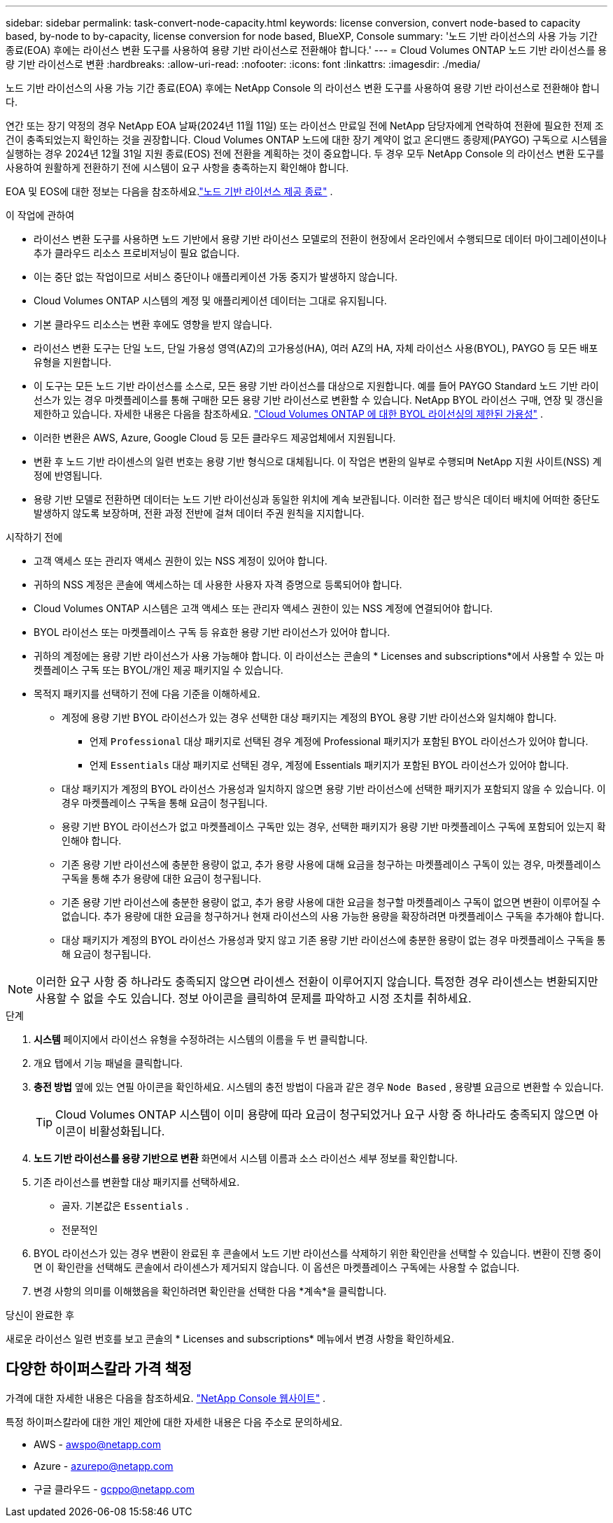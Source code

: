 ---
sidebar: sidebar 
permalink: task-convert-node-capacity.html 
keywords: license conversion, convert node-based to capacity based, by-node to by-capacity, license conversion for node based, BlueXP, Console 
summary: '노드 기반 라이선스의 사용 가능 기간 종료(EOA) 후에는 라이선스 변환 도구를 사용하여 용량 기반 라이선스로 전환해야 합니다.' 
---
= Cloud Volumes ONTAP 노드 기반 라이선스를 용량 기반 라이선스로 변환
:hardbreaks:
:allow-uri-read: 
:nofooter: 
:icons: font
:linkattrs: 
:imagesdir: ./media/


[role="lead"]
노드 기반 라이선스의 사용 가능 기간 종료(EOA) 후에는 NetApp Console 의 라이선스 변환 도구를 사용하여 용량 기반 라이선스로 전환해야 합니다.

연간 또는 장기 약정의 경우 NetApp EOA 날짜(2024년 11월 11일) 또는 라이선스 만료일 전에 NetApp 담당자에게 연락하여 전환에 필요한 전제 조건이 충족되었는지 확인하는 것을 권장합니다.  Cloud Volumes ONTAP 노드에 대한 장기 계약이 없고 온디맨드 종량제(PAYGO) 구독으로 시스템을 실행하는 경우 2024년 12월 31일 지원 종료(EOS) 전에 전환을 계획하는 것이 중요합니다.  두 경우 모두 NetApp Console 의 라이선스 변환 도구를 사용하여 원활하게 전환하기 전에 시스템이 요구 사항을 충족하는지 확인해야 합니다.

EOA 및 EOS에 대한 정보는 다음을 참조하세요.link:concept-licensing.html#end-of-availability-of-node-based-licenses["노드 기반 라이선스 제공 종료"] .

.이 작업에 관하여
* 라이선스 변환 도구를 사용하면 노드 기반에서 용량 기반 라이선스 모델로의 전환이 현장에서 온라인에서 수행되므로 데이터 마이그레이션이나 추가 클라우드 리소스 프로비저닝이 필요 없습니다.
* 이는 중단 없는 작업이므로 서비스 중단이나 애플리케이션 가동 중지가 발생하지 않습니다.
* Cloud Volumes ONTAP 시스템의 계정 및 애플리케이션 데이터는 그대로 유지됩니다.
* 기본 클라우드 리소스는 변환 후에도 영향을 받지 않습니다.
* 라이선스 변환 도구는 단일 노드, 단일 가용성 영역(AZ)의 고가용성(HA), 여러 AZ의 HA, 자체 라이선스 사용(BYOL), PAYGO 등 모든 배포 유형을 지원합니다.
* 이 도구는 모든 노드 기반 라이선스를 소스로, 모든 용량 기반 라이선스를 대상으로 지원합니다. 예를 들어 PAYGO Standard 노드 기반 라이선스가 있는 경우 마켓플레이스를 통해 구매한 모든 용량 기반 라이선스로 변환할 수 있습니다. NetApp BYOL 라이선스 구매, 연장 및 갱신을 제한하고 있습니다. 자세한 내용은 다음을 참조하세요.  https://docs.netapp.com/us-en/bluexp-cloud-volumes-ontap/whats-new.html#restricted-availability-of-byol-licensing-for-cloud-volumes-ontap["Cloud Volumes ONTAP 에 대한 BYOL 라이선싱의 제한된 가용성"^] .
* 이러한 변환은 AWS, Azure, Google Cloud 등 모든 클라우드 제공업체에서 지원됩니다.
* 변환 후 노드 기반 라이센스의 일련 번호는 용량 기반 형식으로 대체됩니다.  이 작업은 변환의 일부로 수행되며 NetApp 지원 사이트(NSS) 계정에 반영됩니다.
* 용량 기반 모델로 전환하면 데이터는 노드 기반 라이선싱과 동일한 위치에 계속 보관됩니다.  이러한 접근 방식은 데이터 배치에 어떠한 중단도 발생하지 않도록 보장하며, 전환 과정 전반에 걸쳐 데이터 주권 원칙을 지지합니다.


.시작하기 전에
* 고객 액세스 또는 관리자 액세스 권한이 있는 NSS 계정이 있어야 합니다.
* 귀하의 NSS 계정은 콘솔에 액세스하는 데 사용한 사용자 자격 증명으로 등록되어야 합니다.
* Cloud Volumes ONTAP 시스템은 고객 액세스 또는 관리자 액세스 권한이 있는 NSS 계정에 연결되어야 합니다.
* BYOL 라이선스 또는 마켓플레이스 구독 등 유효한 용량 기반 라이선스가 있어야 합니다.
* 귀하의 계정에는 용량 기반 라이선스가 사용 가능해야 합니다.  이 라이선스는 콘솔의 * Licenses and subscriptions*에서 사용할 수 있는 마켓플레이스 구독 또는 BYOL/개인 제공 패키지일 수 있습니다.
* 목적지 패키지를 선택하기 전에 다음 기준을 이해하세요.
+
** 계정에 용량 기반 BYOL 라이선스가 있는 경우 선택한 대상 패키지는 계정의 BYOL 용량 기반 라이선스와 일치해야 합니다.
+
*** 언제 `Professional` 대상 패키지로 선택된 경우 계정에 Professional 패키지가 포함된 BYOL 라이선스가 있어야 합니다.
*** 언제 `Essentials` 대상 패키지로 선택된 경우, 계정에 Essentials 패키지가 포함된 BYOL 라이선스가 있어야 합니다.


** 대상 패키지가 계정의 BYOL 라이선스 가용성과 일치하지 않으면 용량 기반 라이선스에 선택한 패키지가 포함되지 않을 수 있습니다.  이 경우 마켓플레이스 구독을 통해 요금이 청구됩니다.
** 용량 기반 BYOL 라이선스가 없고 마켓플레이스 구독만 있는 경우, 선택한 패키지가 용량 기반 마켓플레이스 구독에 포함되어 있는지 확인해야 합니다.
** 기존 용량 기반 라이선스에 충분한 용량이 없고, 추가 용량 사용에 대해 요금을 청구하는 마켓플레이스 구독이 있는 경우, 마켓플레이스 구독을 통해 추가 용량에 대한 요금이 청구됩니다.
** 기존 용량 기반 라이선스에 충분한 용량이 없고, 추가 용량 사용에 대한 요금을 청구할 마켓플레이스 구독이 없으면 변환이 이루어질 수 없습니다.  추가 용량에 대한 요금을 청구하거나 현재 라이선스의 사용 가능한 용량을 확장하려면 마켓플레이스 구독을 추가해야 합니다.
** 대상 패키지가 계정의 BYOL 라이선스 가용성과 맞지 않고 기존 용량 기반 라이선스에 충분한 용량이 없는 경우 마켓플레이스 구독을 통해 요금이 청구됩니다.





NOTE: 이러한 요구 사항 중 하나라도 충족되지 않으면 라이센스 전환이 이루어지지 않습니다.  특정한 경우 라이센스는 변환되지만 사용할 수 없을 수도 있습니다.  정보 아이콘을 클릭하여 문제를 파악하고 시정 조치를 취하세요.

.단계
. *시스템* 페이지에서 라이선스 유형을 수정하려는 시스템의 이름을 두 번 클릭합니다.
. 개요 탭에서 기능 패널을 클릭합니다.
. *충전 방법* 옆에 있는 연필 아이콘을 확인하세요.  시스템의 충전 방법이 다음과 같은 경우 `Node Based` , 용량별 요금으로 변환할 수 있습니다.
+

TIP: Cloud Volumes ONTAP 시스템이 이미 용량에 따라 요금이 청구되었거나 요구 사항 중 하나라도 충족되지 않으면 아이콘이 비활성화됩니다.

. *노드 기반 라이선스를 용량 기반으로 변환* 화면에서 시스템 이름과 소스 라이선스 세부 정보를 확인합니다.
. 기존 라이선스를 변환할 대상 패키지를 선택하세요.
+
** 골자.  기본값은 `Essentials` .
** 전문적인


. BYOL 라이선스가 있는 경우 변환이 완료된 후 콘솔에서 노드 기반 라이선스를 삭제하기 위한 확인란을 선택할 수 있습니다.  변환이 진행 중이면 이 확인란을 선택해도 콘솔에서 라이센스가 제거되지 않습니다.  이 옵션은 마켓플레이스 구독에는 사용할 수 없습니다.
. 변경 사항의 의미를 이해했음을 확인하려면 확인란을 선택한 다음 *계속*을 클릭합니다.


.당신이 완료한 후
새로운 라이선스 일련 번호를 보고 콘솔의 * Licenses and subscriptions* 메뉴에서 변경 사항을 확인하세요.



== 다양한 하이퍼스칼라 가격 책정

가격에 대한 자세한 내용은 다음을 참조하세요. https://bluexp.netapp.com/pricing/["NetApp Console 웹사이트"^] .

특정 하이퍼스칼라에 대한 개인 제안에 대한 자세한 내용은 다음 주소로 문의하세요.

* AWS - awspo@netapp.com
* Azure - azurepo@netapp.com
* 구글 클라우드 - gcppo@netapp.com

